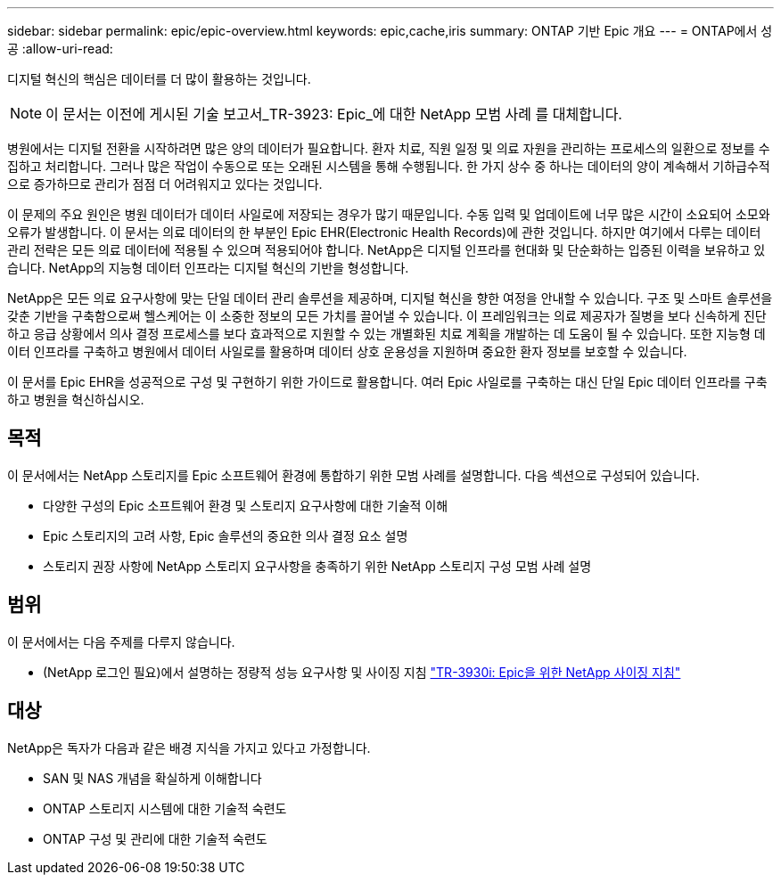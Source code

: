 ---
sidebar: sidebar 
permalink: epic/epic-overview.html 
keywords: epic,cache,iris 
summary: ONTAP 기반 Epic 개요 
---
= ONTAP에서 성공
:allow-uri-read: 


[role="lead"]
디지털 혁신의 핵심은 데이터를 더 많이 활용하는 것입니다.


NOTE: 이 문서는 이전에 게시된 기술 보고서_TR-3923: Epic_에 대한 NetApp 모범 사례 를 대체합니다.

병원에서는 디지털 전환을 시작하려면 많은 양의 데이터가 필요합니다. 환자 치료, 직원 일정 및 의료 자원을 관리하는 프로세스의 일환으로 정보를 수집하고 처리합니다. 그러나 많은 작업이 수동으로 또는 오래된 시스템을 통해 수행됩니다. 한 가지 상수 중 하나는 데이터의 양이 계속해서 기하급수적으로 증가하므로 관리가 점점 더 어려워지고 있다는 것입니다.

이 문제의 주요 원인은 병원 데이터가 데이터 사일로에 저장되는 경우가 많기 때문입니다. 수동 입력 및 업데이트에 너무 많은 시간이 소요되어 소모와 오류가 발생합니다. 이 문서는 의료 데이터의 한 부분인 Epic EHR(Electronic Health Records)에 관한 것입니다. 하지만 여기에서 다루는 데이터 관리 전략은 모든 의료 데이터에 적용될 수 있으며 적용되어야 합니다. NetApp은 디지털 인프라를 현대화 및 단순화하는 입증된 이력을 보유하고 있습니다. NetApp의 지능형 데이터 인프라는 디지털 혁신의 기반을 형성합니다.

NetApp은 모든 의료 요구사항에 맞는 단일 데이터 관리 솔루션을 제공하며, 디지털 혁신을 향한 여정을 안내할 수 있습니다. 구조 및 스마트 솔루션을 갖춘 기반을 구축함으로써 헬스케어는 이 소중한 정보의 모든 가치를 끌어낼 수 있습니다. 이 프레임워크는 의료 제공자가 질병을 보다 신속하게 진단하고 응급 상황에서 의사 결정 프로세스를 보다 효과적으로 지원할 수 있는 개별화된 치료 계획을 개발하는 데 도움이 될 수 있습니다. 또한 지능형 데이터 인프라를 구축하고 병원에서 데이터 사일로를 활용하며 데이터 상호 운용성을 지원하며 중요한 환자 정보를 보호할 수 있습니다.

이 문서를 Epic EHR을 성공적으로 구성 및 구현하기 위한 가이드로 활용합니다. 여러 Epic 사일로를 구축하는 대신 단일 Epic 데이터 인프라를 구축하고 병원을 혁신하십시오.



== 목적

이 문서에서는 NetApp 스토리지를 Epic 소프트웨어 환경에 통합하기 위한 모범 사례를 설명합니다. 다음 섹션으로 구성되어 있습니다.

* 다양한 구성의 Epic 소프트웨어 환경 및 스토리지 요구사항에 대한 기술적 이해
* Epic 스토리지의 고려 사항, Epic 솔루션의 중요한 의사 결정 요소 설명
* 스토리지 권장 사항에 NetApp 스토리지 요구사항을 충족하기 위한 NetApp 스토리지 구성 모범 사례 설명




== 범위

이 문서에서는 다음 주제를 다루지 않습니다.

* (NetApp 로그인 필요)에서 설명하는 정량적 성능 요구사항 및 사이징 지침 https://fieldportal.netapp.com/content/192412?assetComponentId=192510["TR-3930i: Epic을 위한 NetApp 사이징 지침"^]




== 대상

NetApp은 독자가 다음과 같은 배경 지식을 가지고 있다고 가정합니다.

* SAN 및 NAS 개념을 확실하게 이해합니다
* ONTAP 스토리지 시스템에 대한 기술적 숙련도
* ONTAP 구성 및 관리에 대한 기술적 숙련도

